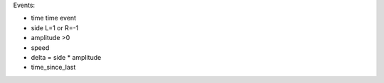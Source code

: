 







Events:

- time       time event
- side             L=1 or R=-1
- amplitude        >0
- speed            
- delta            = side * amplitude
- time_since_last 

